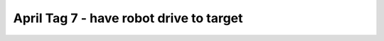 April Tag 7 - have robot drive to target 
========================================

.. container:: pmslide

   .. code-block::
      :emphasize-lines: 14

                  // ...
                  if (gpad.start) {
                      if (gpad.dpad_up) bot.setHeading(0);
                  }
                  
                  int targetId = -1;
                  if (gpad.x) targetId = 4;
                  
                  List<AprilTagDetection> currentDetections =
                          bot.aprilTag.getDetections();
                  for (AprilTagDetection detection : currentDetections) {
                      if (detection.id == targetId) {
                          jw = detection.ftcPose.bearing * 0.02;
                          jx = (detection.ftcPose.range - 20) * 0.02; 
                      }
                      telemetry.addData("tag",
                                        String.format("id=%d R=%.2f B=%.2f Y=%.2f",
                                                      detection.id,
                                                      detection.ftcPose.range,
                                                      detection.ftcPose.bearing,
                                                      detection.ftcPose.yaw));
                  }
      
                  bot.driveXYW(jx, jy, jw);
